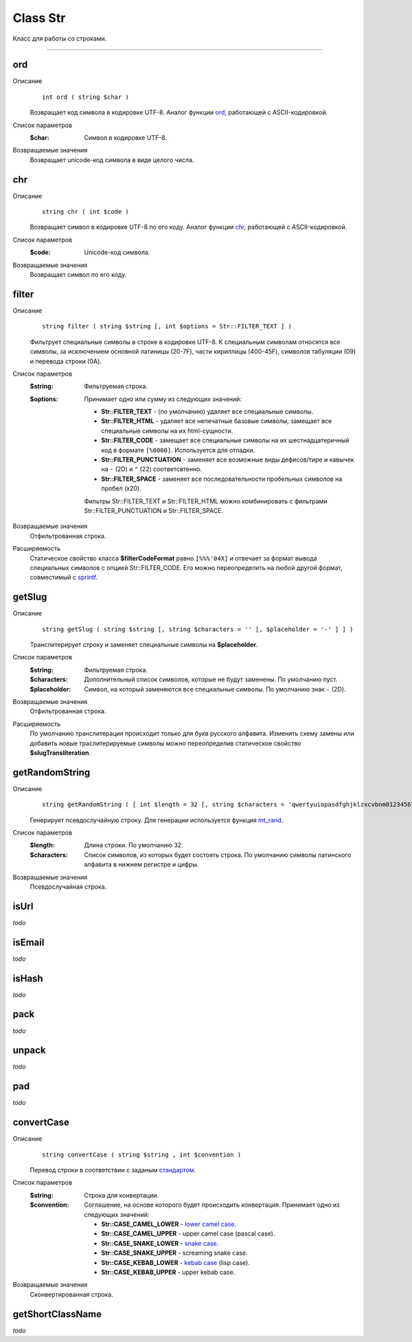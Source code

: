 =========
Class Str
=========

Класс для работы со строками.

------------

ord
---
Описание
    ::

        int ord ( string $char )

    Возвращает код символа в кодировке UTF-8.
    Аналог функции `ord <http://php.net/ord>`_, работающей с ASCII-кодировкой.

Список параметров
    :$char: Символ в кодировке UTF-8.

Возвращаемые значения
    Возвращает unicode-код символа в виде целого числа.


chr
---

Описание
    ::

        string chr ( int $code )

    Возвращает символ в кодировке UTF-8 по его коду.
    Аналог функции `chr <http://php.net/chr>`_, работающей с ASCII-кодировкой.

Список параметров
    :$code: Unicode-код символа.

Возвращаемые значения
    Возвращает символ по его коду.


filter
------

Описание
    ::

        string filter ( string $string [, int $options = Str::FILTER_TEXT ] )

    Фильтрует специальные символы в строке в кодировке UTF-8.
    К специальным символам относятся все символы, за исключением основной латиницы (20-7F),
    части кириллицы (400-45F), символов табуляции (09) и перевода строки (0A).

Список параметров
    :$string: Фильтруемая строка.
    :$options:
        Принимает одно или сумму из следующих значений:

        - **Str::FILTER_TEXT** - (по умолчанию) удаляет все специальные символы.
        - **Str::FILTER_HTML** - удаляет все непечатные базовые символы, замещает все специальные символы на их html-сущности.
        - **Str::FILTER_CODE** - замещает все специальные символы на их шестнадцатеричный код в формате ``[%0000]``. Используется для отладки.
        - **Str::FILTER_PUNCTUATION** - заменяет все возможные виды дефисов/тире и кавычек на ``-`` (2D) и ``"`` (22) соответсвтенно.
        - **Str::FILTER_SPACE** - заменяет все последовательности пробельных символов на пробел (x20).

        Фильтры Str::FILTER_TEXT и Str::FILTER_HTML можно комбинировать с фильтрами Str::FILTER_PUNCTUATION и Str::FILTER_SPACE.

Возвращаемые значения
    Отфильтрованная строка.

Расширяемость
    Статическое свойство класса **$filterCodeFormat** равно ``[%%%'04X]``
    и отвечает за формат вывода специальных символов с опцией Str::FILTER_CODE.
    Его можно переопределить на любой другой формат, совместимый с `sprintf <http://php.net/sprintf>`_.


getSlug
-------

Описание
    ::

        string getSlug ( string $string [, string $characters = '' [, $placeholder = '-' ] ] )

    Транслитерирует строку и заменяет специальные символы на **$placeholder**.

Список параметров
    :$string: Фильтруемая строка.
    :$characters: Дополнительный список символов, которые не будут заменены. По умолчанию пуст.
    :$placeholder: Символ, на который заменяются все специальные символы. По умолчанию знак ``-`` (2D).

Возвращаемые значения
    Отфильтрованная строка.

Расширяемость
    По умолчанию транслитерация происходит только для букв русского алфавита.
    Изменить схему замены или добавить новые траслитерируемые символы можно переопределив
    статическое свойство **$slugTransliteration**.


getRandomString
---------------

Описание
    ::

        string getRandomString ( [ int $length = 32 [, string $characters = 'qwertyuiopasdfghjklzxcvbnm0123456789' ] ] )

    Генерирует псевдослучайную строку.
    Для генерации используется функция `mt_rand <http://php.net/mt_rand>`_.

Список параметров
    :$length: Длина строки. По умолчанию 32.
    :$characters:
        Список символов, из которых будет состоять строка.
        По умолчанию символы латинского алфавита в нижнем регистре и цифры.

Возвращаемые значения
    Псевдослучайная строка.


isUrl
-----

*todo*


isEmail
-------

*todo*


isHash
------

*todo*


pack
----

*todo*


unpack
------

*todo*


pad
---

*todo*


convertCase
-----------

Описание
    ::

        string convertCase ( string $string , int $convention )

    Перевод строки в соответствии с заданым `стандартом <https://en.wikipedia.org/wiki/Naming_convention_(programming)>`_.

Список параметров
    :$string: Строка для конвертации.
    :$convention:
        Соглашение, на основе которого будет происходить конвертация.
        Принимает одно из следующих значений:

        - **Str::CASE_CAMEL_LOWER** - `lower camel case <https://en.wikipedia.org/wiki/Camel_case>`_.
        - **Str::CASE_CAMEL_UPPER** - upper camel case (pascal case).
        - **Str::CASE_SNAKE_LOWER** - `snake case <https://en.wikipedia.org/wiki/Snake_case>`_.
        - **Str::CASE_SNAKE_UPPER** - screaming snake case.
        - **Str::CASE_KEBAB_LOWER** - `kebab case <https://en.wikipedia.org/wiki/Letter_case#Special_case_styles>`_ (lisp case).
        - **Str::CASE_KEBAB_UPPER** - upper kebab case.

Возвращаемые значения
    Сконвертированная строка.


getShortClassName
-----------------

*todo*

